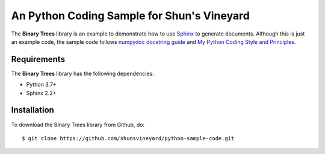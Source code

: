 ###########################################
An Python Coding Sample for Shun's Vineyard
###########################################

The **Binary Trees** library is an example to demonstrate how to use `Sphinx <https://www.sphinx-doc.org/>`_ to generate documents. Although this is just an example code, the sample code follows  `numpydoc docstring guide <https://numpydoc.readthedocs.io/en/latest/format.html>`_ and `My Python Coding Style and Principles <https://shunsvineyard.info/2019/01/05/my-python-coding-style-and-principles/>`_.


Requirements
============
The **Binary Trees** library has the following dependencies:

- Python 3.7+
- Sphinx 2.2+ 

Installation
============

To download the Binary Trees library from Github, do::

    $ git clone https://github.com/shunsvineyard/python-sample-code.git
